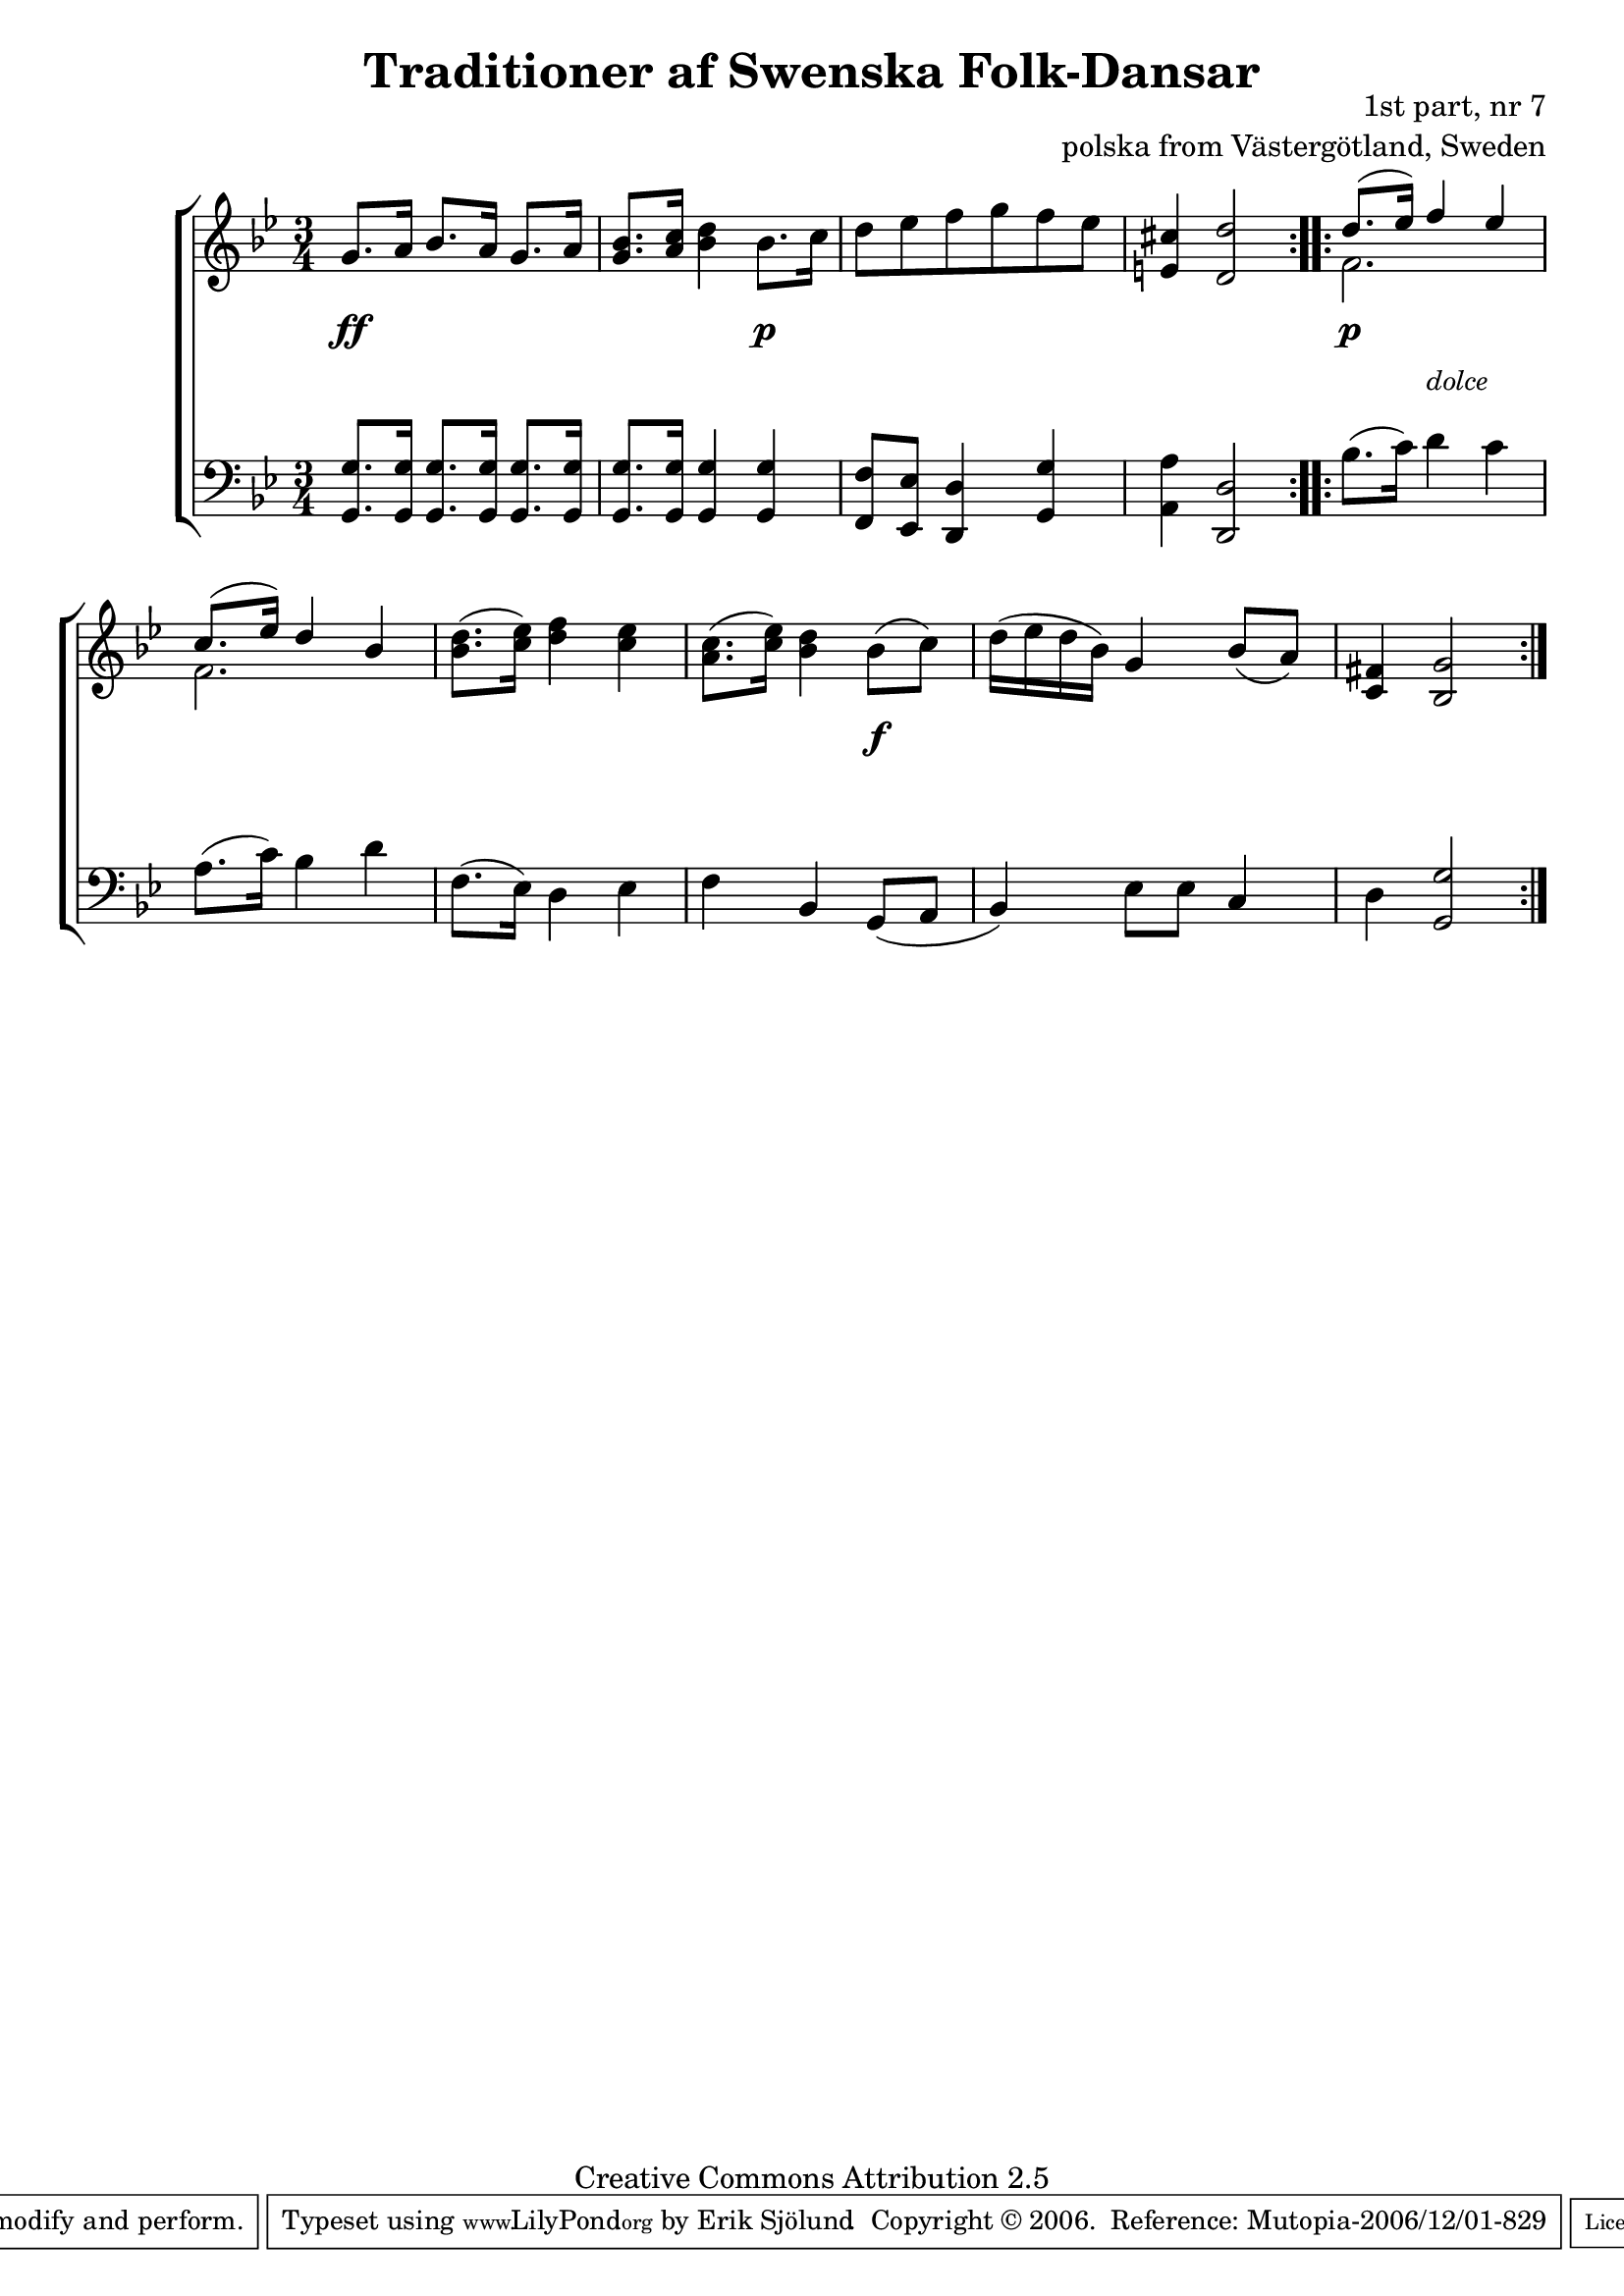 

\header {
    title = "Traditioner af Swenska Folk-Dansar"
    opus = \markup {
         \column  {
          \right-align  "1st part, nr 7"
   \right-align "polska from Västergötland, Sweden" 
}
 } 
  source = "Traditioner af Swenska Folk-Dansar, 1st part, 1814"



    enteredby = "Erik Sjölund"
				% mutopia headers.

    mutopiatitle = "Traditioner af Swenska Folk-Dansar, 1st part, nr 7"

    mutopiacomposer = "Traditional"
    mutopiainstrument = "Piano"
    style = "Folk"
    copyright = "Creative Commons Attribution 2.5"
    maintainer = "Erik Sjölund"
    maintainerEmail = "erik.sjolund@gmail.com"




    lastupdated = "2006/November/25"
 footer = "Mutopia-2006/12/01-829"
 tagline = \markup { \override #'(box-padding . 1.0) \override #'(baseline-skip . 2.7) \box \center-align { \small \line { Sheet music from \with-url #"http://www.MutopiaProject.org" \line { \teeny www. \hspace #-1.0 MutopiaProject \hspace #-1.0 \teeny .org \hspace #0.5 } • \hspace #0.5 \italic Free to download, with the \italic freedom to distribute, modify and perform. } \line { \small \line { Typeset using \with-url #"http://www.LilyPond.org" \line { \teeny www. \hspace #-1.0 LilyPond \hspace #-1.0 \teeny .org } by \maintainer \hspace #-1.0 . \hspace #0.5 Copyright © 2006. \hspace #0.5 Reference: \footer } } \line { \teeny \line { Licensed under the Creative Commons Attribution 2.5 License, for details see: \hspace #-0.5 \with-url #"http://creativecommons.org/licenses/by/2.5" http://creativecommons.org/licenses/by/2.5 } } } }
  }




     \version "2.8.5"








global={
	\time 3/4
	\key g \minor
}
    
upper =  {
  \global
  \repeat volta 2 {
	g'8. a'16 bes'8. a'16 g'8. a'16 |
	<g' bes'>8. <a' c''>16 <bes' d''>4 bes'8. c''16 |
	d''8 ees'' f'' g'' f'' ees'' |
	<e' cis''>4 <d' d''>2 |

}

  \repeat volta 2 {
<< {	d''8.( ees''16) f''4 ees''} \\ { f'2. } >>   |
<< {	c''8.( ees''16) d''4 bes' } \\ { f'2. } >> |
	<bes' d''>8.( <c'' ees''>16) <d'' f''>4 <c'' ees''> |
	<a' c''>8.( <c'' ees''>16) <bes' d''>4 bes'8( c'') |
	d''16( ees'' d'' bes') g'4 bes'8( a') |

	<c' fis'>4 <bes g'>2 

  }
}
     
lower =  {
  \global \clef bass
  \repeat volta 2 {
	<g, g>8. <g, g>16 <g, g>8. <g, g>16 <g, g>8. <g, g>16 |
	<g, g>8. <g, g>16 <g, g>4 <g, g> |
	<f, f>8 <ees, ees> <d, d>4 <g, g> |
	<a, a> <d, d>2 |

}
  \repeat volta 2 {
	bes8.( c'16) d'4 c' |
	a8.( c'16) bes4 d' |
	f8.( ees16) d4 ees |
	f bes, g,8( a, |
	bes,4) ees8 ees c4 |
	d <g, g>2 

  }
}

dynamics = {
  \repeat volta 2 {
s4 \ff s4 s4
s4 s4 s4 \p 
s2.*2
}
  \repeat volta 2 {
s4 \p  s4  _\markup {  \italic \small "dolce" \null  } s4

 
s2.*2
s4  s4 s4 \f 
s2.*2
  }
}



\score {
  \new PianoStaff \with{systemStartDelimiter = #'SystemStartBracket } <<
    \new Staff = "upper" \upper
    \new Dynamics = "dynamics" \dynamics
    \new Staff = "lower" <<
      \clef bass
      \lower
    >>
  >>

  \layout {
    \context {
      \type "Engraver_group"
      \name Dynamics
      \alias Voice % So that \cresc works, for example.
      \consists "Output_property_engraver"
%      \override VerticalAxisGroup #'minimum-Y-extent = #'(-1 . 1)
      \consists "Piano_pedal_engraver"
      \consists "Script_engraver"
      \consists "Dynamic_engraver"
      \consists "Text_engraver"
      \override TextScript #'font-size = #2
      \override TextScript #'font-shape = #'italic

      \override DynamicText #'extra-offset = #'(0 . 2.5)
      \override Hairpin #'extra-offset = #'(0 . 2.5)


      \consists "Skip_event_swallow_translator"
      \consists "Axis_group_engraver"
    }
    \context {\Score \remove "Bar_number_engraver"}
    \context {
      \PianoStaff
      \accepts Dynamics
   \override VerticalAlignment #'forced-distance = #7
  \override SpanBar #'transparent = ##t

    }
  }
}

          


mididynamics = { \dynamics } 
midiupper = { \upper }
midilower = { \lower }

          




\score {
  \unfoldRepeats
  \new PianoStaff <<
    \new Staff = "upper" <<  \midiupper  \mididynamics >>
    \new Staff = "lower" <<  \midilower  \mididynamics >>
  >>
  \midi {
    \context {
      \type "Performer_group"
      \name Dynamics
      \consists "Piano_pedal_performer"
    }
    \context {
      \PianoStaff
      \accepts Dynamics
    }
 \tempo 4=100    
  }
}






  


